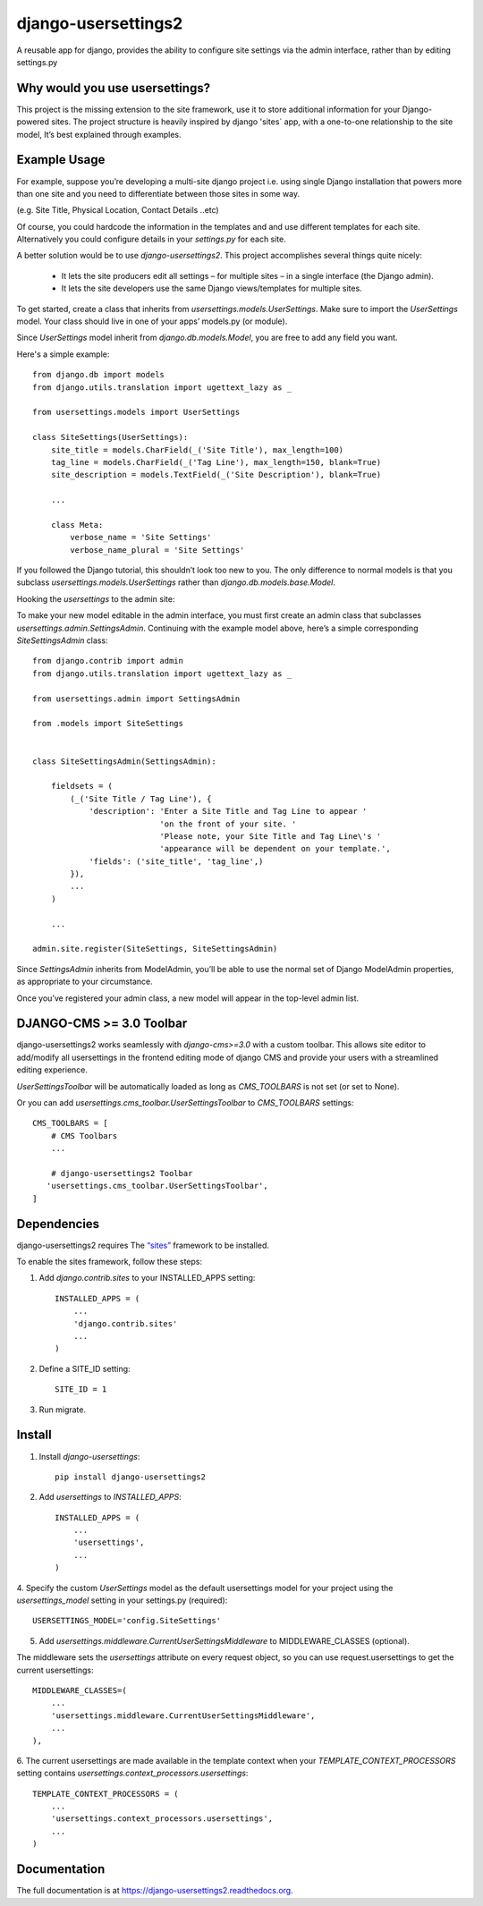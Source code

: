 =============================
django-usersettings2
=============================

.. image:: http://img.shields.io/travis/mishbahr/django-usersettings2.svg?style=flat-square
    :target: https://travis-ci.org/mishbahr/django-usersettings2/

.. image:: http://img.shields.io/pypi/v/django-usersettings2.svg?style=flat-square
    :target: https://pypi.python.org/pypi/django-usersettings2/
    :alt: Latest Version

.. image:: http://img.shields.io/pypi/dm/django-usersettings2.svg?style=flat-square
    :target: https://pypi.python.org/pypi/django-usersettings2/
    :alt: Downloads

.. image:: http://img.shields.io/pypi/l/django-usersettings2.svg?style=flat-square
    :target: https://pypi.python.org/pypi/django-usersettings2/
    :alt: License

.. image:: http://img.shields.io/coveralls/mishbahr/django-usersettings2.svg?style=flat-square
  :target: https://coveralls.io/r/mishbahr/django-usersettings2?branch=master


A reusable app for django, provides the ability to configure site settings via the admin interface,
rather than by editing settings.py


Why would you use usersettings?
-------------------------------

This project is the missing extension to the site framework, use it to store additional information
for your Django-powered sites. The project structure is heavily inspired by  django 'sites` app,
with a one-to-one relationship to the site model, It’s best explained through examples.


Example Usage
-------------

For example, suppose you’re developing a multi-site django project i.e. using single Django
installation that powers more than one site and you need to differentiate between those sites in
some way.

(e.g. Site Title, Physical Location, Contact Details ..etc)

Of course, you could hardcode the information in the templates and and use different templates
for each site. Alternatively you could configure details in your `settings.py` for each site.

A better solution would be to use `django-usersettings2`. This project accomplishes several
things quite nicely:

    * It lets the site producers edit all settings – for multiple sites – in a single interface (the Django admin).
    * It lets the site developers use the same Django views/templates for multiple sites.

To get started, create a class that inherits from `usersettings.models.UserSettings`. Make sure to
import the `UserSettings` model. Your class should live in one of your apps’ models.py (or module).

Since `UserSettings` model inherit from `django.db.models.Model`, you are free to add any field
you want.

Here's a simple example::

    from django.db import models
    from django.utils.translation import ugettext_lazy as _

    from usersettings.models import UserSettings

    class SiteSettings(UserSettings):
        site_title = models.CharField(_('Site Title'), max_length=100)
        tag_line = models.CharField(_('Tag Line'), max_length=150, blank=True)
        site_description = models.TextField(_('Site Description'), blank=True)

        ...

        class Meta:
            verbose_name = 'Site Settings'
            verbose_name_plural = 'Site Settings'

If you followed the Django tutorial, this shouldn’t look too new to you.
The only difference to normal models is that you subclass `usersettings.models.UserSettings` rather
than `django.db.models.base.Model`.

Hooking the `usersettings` to the admin site::

To make your new model editable in the admin interface, you must first create an admin class that
subclasses `usersettings.admin.SettingsAdmin`. Continuing with the example model above,
here’s a simple corresponding `SiteSettingsAdmin` class::


    from django.contrib import admin
    from django.utils.translation import ugettext_lazy as _

    from usersettings.admin import SettingsAdmin

    from .models import SiteSettings


    class SiteSettingsAdmin(SettingsAdmin):

        fieldsets = (
            (_('Site Title / Tag Line'), {
                'description': 'Enter a Site Title and Tag Line to appear '
                               'on the front of your site. '
                               'Please note, your Site Title and Tag Line\'s '
                               'appearance will be dependent on your template.',
                'fields': ('site_title', 'tag_line',)
            }),
            ...
        )

        ...

    admin.site.register(SiteSettings, SiteSettingsAdmin)


Since `SettingsAdmin` inherits from ModelAdmin, you’ll be able to use the normal
set of Django ModelAdmin properties, as appropriate to your circumstance.

Once you’ve registered your admin class, a new model will appear in the top-level admin list.

DJANGO-CMS >= 3.0 Toolbar
-------------------------
django-usersettings2 works seamlessly with `django-cms>=3.0` with a custom toolbar.
This allows site editor to add/modify all usersettings in the frontend editing mode of django CMS
and provide your users with a streamlined editing experience.

`UserSettingsToolbar` will be automatically loaded as long as `CMS_TOOLBARS` is not set (or set to None).

Or you can add `usersettings.cms_toolbar.UserSettingsToolbar` to `CMS_TOOLBARS` settings::

    CMS_TOOLBARS = [
        # CMS Toolbars
        ...

        # django-usersettings2 Toolbar
       'usersettings.cms_toolbar.UserSettingsToolbar',
    ]


Dependencies
------------

django-usersettings2 requires The `“sites” <https://docs.djangoproject.com/en/dev/ref/contrib/sites/>`_
framework to be installed.

To enable the sites framework, follow these steps::

1. Add `django.contrib.sites` to your INSTALLED_APPS setting::

    INSTALLED_APPS = (
        ...
        'django.contrib.sites'
        ...
    )

2. Define a SITE_ID setting::

    SITE_ID = 1

3. Run migrate.


Install
-------

1. Install `django-usersettings`::

    pip install django-usersettings2

2. Add `usersettings` to `INSTALLED_APPS`::

    INSTALLED_APPS = (
        ...
        'usersettings',
        ...
    )

4. Specify the custom `UserSettings` model as the default usersettings model for your project using
the `usersettings_model` setting in your settings.py (required)::

    USERSETTINGS_MODEL='config.SiteSettings'

5. Add `usersettings.middleware.CurrentUserSettingsMiddleware` to MIDDLEWARE_CLASSES (optional).

The middleware sets the `usersettings` attribute on every request object, so you can use
request.usersettings to get the current usersettings::

    MIDDLEWARE_CLASSES=(
        ...
        'usersettings.middleware.CurrentUserSettingsMiddleware',
        ...
    ),

6. The current usersettings are made available in the template context when your
`TEMPLATE_CONTEXT_PROCESSORS` setting contains `usersettings.context_processors.usersettings`::

    TEMPLATE_CONTEXT_PROCESSORS = (
        ...
        'usersettings.context_processors.usersettings',
        ...
    )

Documentation
-------------

The full documentation is at https://django-usersettings2.readthedocs.org.

